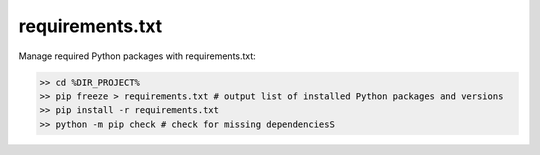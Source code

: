 .. post:: Oct 14, 2022
   :category: Programming
   :tags: Python
   :author: Sam Khalilian

requirements.txt
================

Manage required Python packages with requirements.txt:

.. code-block:: bash

   >> cd %DIR_PROJECT%
   >> pip freeze > requirements.txt # output list of installed Python packages and versions
   >> pip install -r requirements.txt
   >> python -m pip check # check for missing dependenciesS